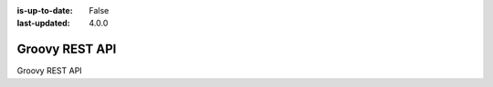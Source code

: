 :is-up-to-date: False
:last-updated: 4.0.0

.. _newIa-headless-groovy-rest-api:

===============
Groovy REST API
===============
Groovy REST API
